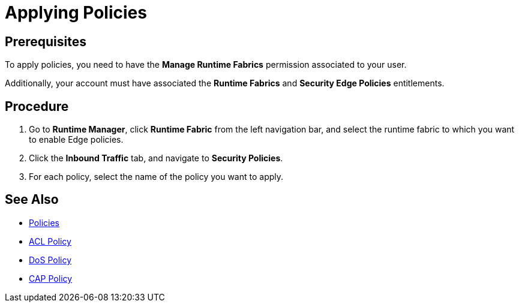 = Applying Policies

== Prerequisites

To apply policies, you need to have the *Manage Runtime Fabrics* permission associated to your user.

Additionally, your account must have associated the *Runtime Fabrics* and *Security Edge Policies* entitlements.

== Procedure

. Go to *Runtime Manager*, click *Runtime Fabric* from the left navigation bar, and select the runtime fabric to which you want to enable Edge policies.
. Click the *Inbound Traffic* tab, and navigate to *Security Policies*.
. For each policy, select the name of the policy you want to apply.

== See Also

* xref:index-policies.adoc[Policies]
* xref:acl-policy.adoc[ACL Policy]
* xref:dos-policy.adoc[DoS Policy]
* xref:cap-policy.adoc[CAP Policy]
